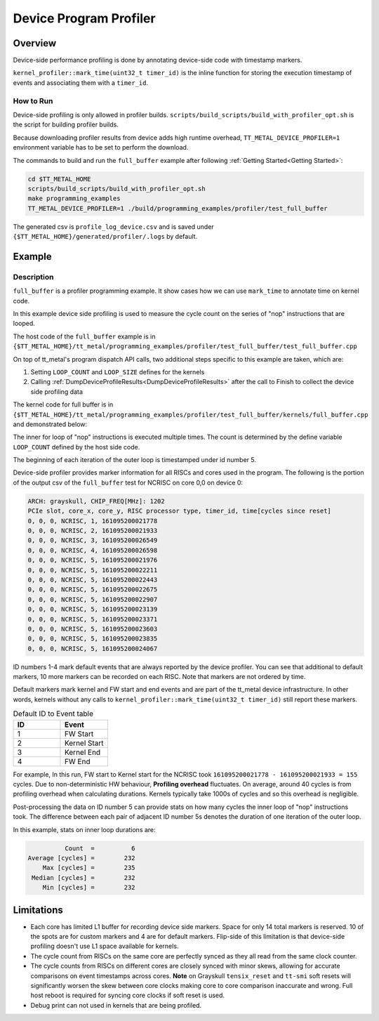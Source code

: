 Device Program Profiler
=======================

Overview
--------

Device-side performance profiling is done by annotating device-side code with timestamp markers.

``kernel_profiler::mark_time(uint32_t timer_id)`` is the inline function for storing the execution timestamp of events and associating them with a ``timer_id``.


How to Run
~~~~~~~~~~

Device-side profiling is only allowed in profiler builds. ``scripts/build_scripts/build_with_profiler_opt.sh`` is the script for building profiler builds.

Because downloading profiler results from device adds high runtime overhead, ``TT_METAL_DEVICE_PROFILER=1`` environment variable has to be set to perform the download.

The commands to build and run the ``full_buffer`` example after following :ref:`Getting Started<Getting Started>`:

..  code-block:: sh

    cd $TT_METAL_HOME
    scripts/build_scripts/build_with_profiler_opt.sh
    make programming_examples
    TT_METAL_DEVICE_PROFILER=1 ./build/programming_examples/profiler/test_full_buffer

The generated csv is ``profile_log_device.csv`` and is saved under ``{$TT_METAL_HOME}/generated/profiler/.logs`` by default.


Example
-------

Description
~~~~~~~~~~~

``full_buffer`` is a profiler programming example. It show cases how we can use ``mark_time`` to annotate time on kernel code.

In this example device side profiling is used to measure the cycle count on the series of "nop" instructions that are looped.

The host code of the ``full_buffer`` example is in ``{$TT_METAL_HOME}/tt_metal/programming_examples/profiler/test_full_buffer/test_full_buffer.cpp``

On top of tt_metal's program dispatch API calls, two additional steps specific to this example are taken, which are:

1. Setting ``LOOP_COUNT`` and ``LOOP_SIZE`` defines for the kernels
2. Calling :ref:`DumpDeviceProfileResults<DumpDeviceProfileResults>` after the call to Finish to collect the device side profiling data

The kernel code for full buffer is in ``{$TT_METAL_HOME}/tt_metal/programming_examples/profiler/test_full_buffer/kernels/full_buffer.cpp`` and demonstrated below:

..  code-block:: c++
    :linenos:

    // SPDX-FileCopyrightText: © 2023 Tenstorrent Inc.
    //
    // SPDX-License-Identifier: Apache-2.0

    #include <cstdint>

    void kernel_main() {
        for (int i = 0; i < LOOP_COUNT; i ++)
        {
            kernel_profiler::mark_time(5);
    //Max unroll size
    #pragma GCC unroll 65534
            for (int j = 0 ; j < LOOP_SIZE; j++)
            {
                asm("nop");
            }
        }
    }

The inner for loop of "nop" instructions is executed multiple times. The count is determined by the define variable ``LOOP_COUNT`` defined by the host side code.

The beginning of each iteration of the outer loop is timestamped under id number 5.

Device-side profiler provides marker information for all RISCs and cores used in the program. The following is the portion of the output csv of the ``full_buffer`` test for NCRISC on core 0,0 on device 0:

..  code-block:: c++

    ARCH: grayskull, CHIP_FREQ[MHz]: 1202
    PCIe slot, core_x, core_y, RISC processor type, timer_id, time[cycles since reset]
    0, 0, 0, NCRISC, 1, 161095200021778
    0, 0, 0, NCRISC, 2, 161095200021933
    0, 0, 0, NCRISC, 3, 161095200026549
    0, 0, 0, NCRISC, 4, 161095200026598
    0, 0, 0, NCRISC, 5, 161095200021976
    0, 0, 0, NCRISC, 5, 161095200022211
    0, 0, 0, NCRISC, 5, 161095200022443
    0, 0, 0, NCRISC, 5, 161095200022675
    0, 0, 0, NCRISC, 5, 161095200022907
    0, 0, 0, NCRISC, 5, 161095200023139
    0, 0, 0, NCRISC, 5, 161095200023371
    0, 0, 0, NCRISC, 5, 161095200023603
    0, 0, 0, NCRISC, 5, 161095200023835
    0, 0, 0, NCRISC, 5, 161095200024067

ID numbers 1-4 mark default events that are always reported by the device profiler. You can see that additional to default markers, 10 more markers can be recorded on each RISC.
Note that markers are not ordered by time.

Default markers mark kernel and FW start and end events and are part of the tt_metal device infrastructure. In other words, kernels without any calls to ``kernel_profiler::mark_time(uint32_t timer_id)`` still report these markers.

.. list-table:: Default ID to Event table
   :widths: 15 15
   :header-rows: 1

   * - ID
     - Event
   * - 1
     - FW Start
   * - 2
     - Kernel Start
   * - 3
     - Kernel End
   * - 4
     - FW End

For example, In this run, FW start to Kernel start for the NCRISC took ``161095200021778 - 161095200021933 = 155`` cycles.
Due to non-deterministic HW behaviour, **Profiling overhead** fluctuates. On average, around 40 cycles is from profiling overhead when calculating durations. Kernels typically take 1000s of cycles and so this overhead is negligible.

Post-processing the data on ID number 5 can provide stats on how many cycles the inner loop of "nop" instructions took. The difference between each pair of adjacent ID number 5s denotes the duration of one iteration of the outer loop.

In this example, stats on inner loop durations are:

..  code-block:: c++

               Count  =          6
     Average [cycles] =        232
         Max [cycles] =        235
      Median [cycles] =        232
         Min [cycles] =        232


Limitations
-----------

* Each core has limited L1 buffer for recording device side markers. Space for only 14 total markers is reserved. 10 of the spots are for custom markers and 4 are for default markers. Flip-side of this limitation is that device-side profiling doesn't use L1 space available for kernels.

* The cycle count from RISCs on the same core are perfectly synced as they all read from the same clock counter.

* The cycle counts from RISCs on different cores are closely synced with minor skews, allowing for accurate comparisons on event timestamps across cores.
  **Note** on Grayskull ``tensix_reset`` and ``tt-smi`` soft resets will significantly worsen the skew between core clocks making core to core comparison inaccurate and wrong. Full host
  reboot is required for syncing core clocks if soft reset is used.

* Debug print can not used in kernels that are being profiled.
